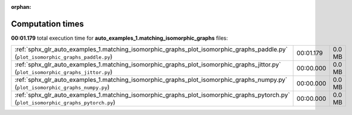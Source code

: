 
:orphan:

.. _sphx_glr_auto_examples_1.matching_isomorphic_graphs_sg_execution_times:


Computation times
=================
**00:01.179** total execution time for **auto_examples_1.matching_isomorphic_graphs** files:

+--------------------------------------------------------------------------------------------------------------------------------------+-----------+--------+
| :ref:`sphx_glr_auto_examples_1.matching_isomorphic_graphs_plot_isomorphic_graphs_paddle.py` (``plot_isomorphic_graphs_paddle.py``)   | 00:01.179 | 0.0 MB |
+--------------------------------------------------------------------------------------------------------------------------------------+-----------+--------+
| :ref:`sphx_glr_auto_examples_1.matching_isomorphic_graphs_plot_isomorphic_graphs_jittor.py` (``plot_isomorphic_graphs_jittor.py``)   | 00:00.000 | 0.0 MB |
+--------------------------------------------------------------------------------------------------------------------------------------+-----------+--------+
| :ref:`sphx_glr_auto_examples_1.matching_isomorphic_graphs_plot_isomorphic_graphs_numpy.py` (``plot_isomorphic_graphs_numpy.py``)     | 00:00.000 | 0.0 MB |
+--------------------------------------------------------------------------------------------------------------------------------------+-----------+--------+
| :ref:`sphx_glr_auto_examples_1.matching_isomorphic_graphs_plot_isomorphic_graphs_pytorch.py` (``plot_isomorphic_graphs_pytorch.py``) | 00:00.000 | 0.0 MB |
+--------------------------------------------------------------------------------------------------------------------------------------+-----------+--------+
